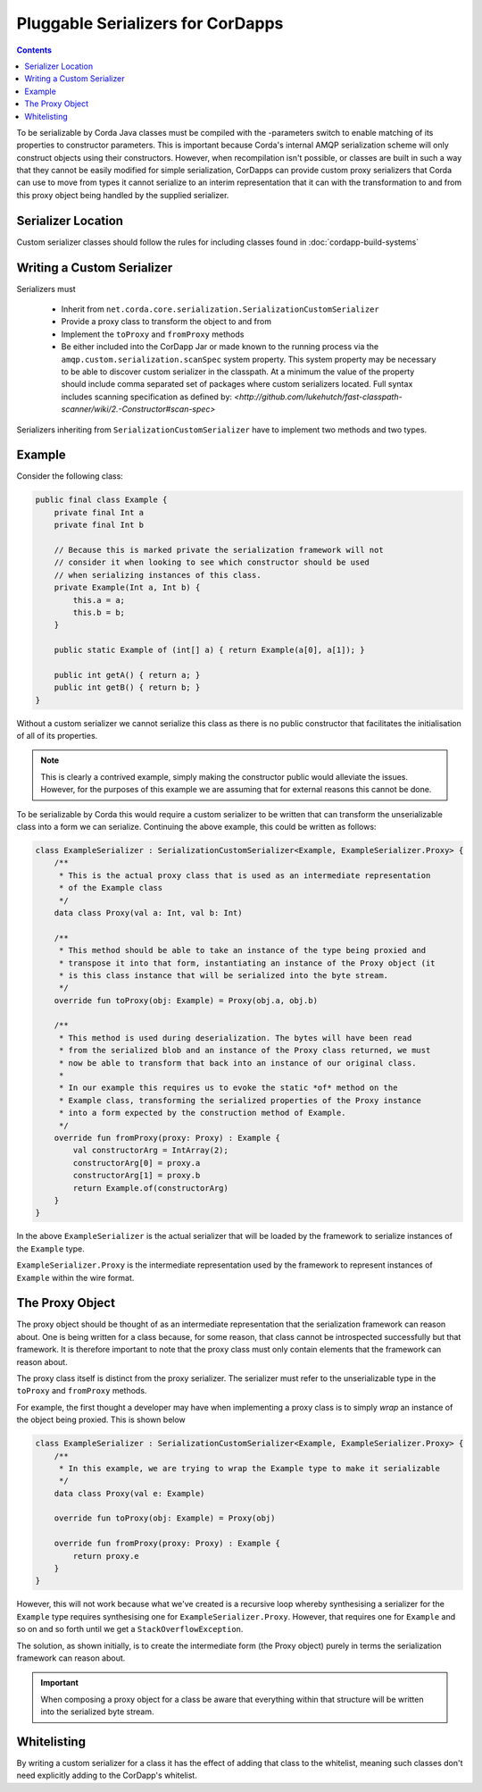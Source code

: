 Pluggable Serializers for CorDapps
==================================

.. contents::

To be serializable by Corda Java classes must be compiled with the -parameters switch to enable matching of its properties
to constructor parameters. This is important because Corda's internal AMQP serialization scheme will only construct
objects using their constructors. However, when recompilation isn't possible, or classes are built in such a way that
they cannot be easily modified for simple serialization, CorDapps can provide custom proxy serializers that Corda
can use to move from types it cannot serialize to an interim representation that it can with the transformation to and
from this proxy object being handled by the supplied serializer.

Serializer Location
-------------------
Custom serializer classes should follow the rules for including classes found in :doc:`cordapp-build-systems`

Writing a Custom Serializer
---------------------------
Serializers must

 * Inherit from ``net.corda.core.serialization.SerializationCustomSerializer``
 * Provide a proxy class to transform the object to and from
 * Implement the ``toProxy`` and ``fromProxy`` methods
 * Be either included into the CorDapp Jar or made known to the running process via the ``amqp.custom.serialization.scanSpec``
   system property. This system property may be necessary to be able to discover custom serializer in the classpath.
   At a minimum the value of the property should include comma separated set of packages where custom serializers located.
   Full syntax includes scanning specification as defined by: `<http://github.com/lukehutch/fast-classpath-scanner/wiki/2.-Constructor#scan-spec>`

Serializers inheriting from ``SerializationCustomSerializer`` have to implement two methods and two types.

Example
-------
Consider the following class:

.. sourcecode:: java

    public final class Example {
        private final Int a
        private final Int b

        // Because this is marked private the serialization framework will not
        // consider it when looking to see which constructor should be used
        // when serializing instances of this class.
        private Example(Int a, Int b) {
            this.a = a;
            this.b = b;
        }

        public static Example of (int[] a) { return Example(a[0], a[1]); }

        public int getA() { return a; }
        public int getB() { return b; }
    }

Without a custom serializer we cannot serialize this class as there is no public constructor that facilitates the
initialisation of all of its properties.

.. note:: This is clearly a contrived example, simply making the constructor public would alleviate the issues.
    However, for the purposes of this example we are assuming that for external reasons this cannot be done.

To be serializable by Corda this would require a custom serializer to be written that can transform the unserializable
class into a form we can serialize. Continuing the above example, this could be written as follows:

.. sourcecode:: kotlin

    class ExampleSerializer : SerializationCustomSerializer<Example, ExampleSerializer.Proxy> {
        /**
         * This is the actual proxy class that is used as an intermediate representation
         * of the Example class
         */
        data class Proxy(val a: Int, val b: Int)

        /**
         * This method should be able to take an instance of the type being proxied and
         * transpose it into that form, instantiating an instance of the Proxy object (it
         * is this class instance that will be serialized into the byte stream.
         */
        override fun toProxy(obj: Example) = Proxy(obj.a, obj.b)

        /**
         * This method is used during deserialization. The bytes will have been read
         * from the serialized blob and an instance of the Proxy class returned, we must
         * now be able to transform that back into an instance of our original class.
         *
         * In our example this requires us to evoke the static *of* method on the
         * Example class, transforming the serialized properties of the Proxy instance
         * into a form expected by the construction method of Example.
         */
        override fun fromProxy(proxy: Proxy) : Example {
            val constructorArg = IntArray(2);
            constructorArg[0] = proxy.a
            constructorArg[1] = proxy.b
            return Example.of(constructorArg)
        }
    }

In the above ``ExampleSerializer`` is the actual serializer that will be loaded by the framework to
serialize instances of the ``Example`` type.

``ExampleSerializer.Proxy`` is the intermediate representation used by the framework to represent
instances of ``Example`` within the wire format.

The Proxy Object
----------------

The proxy object should be thought of as an intermediate representation that the serialization framework
can reason about. One is being written for a class because, for some reason, that class cannot be
introspected successfully but that framework. It is therefore important to note that the proxy class must
only contain elements that the framework can reason about.

The proxy class itself is distinct from the proxy serializer. The serializer must refer to the unserializable
type in the ``toProxy`` and ``fromProxy`` methods.

For example, the first thought a developer may have when implementing a proxy class is to simply *wrap* an
instance of the object being proxied. This is shown below

.. sourcecode:: kotlin

    class ExampleSerializer : SerializationCustomSerializer<Example, ExampleSerializer.Proxy> {
        /**
         * In this example, we are trying to wrap the Example type to make it serializable
         */
        data class Proxy(val e: Example)

        override fun toProxy(obj: Example) = Proxy(obj)

        override fun fromProxy(proxy: Proxy) : Example {
            return proxy.e
        }
    }

However, this will not work because what we've created is a recursive loop whereby synthesising a serializer
for the ``Example`` type requires synthesising one for ``ExampleSerializer.Proxy``. However, that requires
one for ``Example`` and so on and so forth until we get a ``StackOverflowException``.

The solution, as shown initially, is to create the intermediate form (the Proxy object) purely in terms
the serialization framework can reason about.

.. important:: When composing a proxy object for a class be aware that everything within that structure will be written
    into the serialized byte stream.

Whitelisting
------------
By writing a custom serializer for a class it has the effect of adding that class to the whitelist, meaning such
classes don't need explicitly adding to the CorDapp's whitelist.


